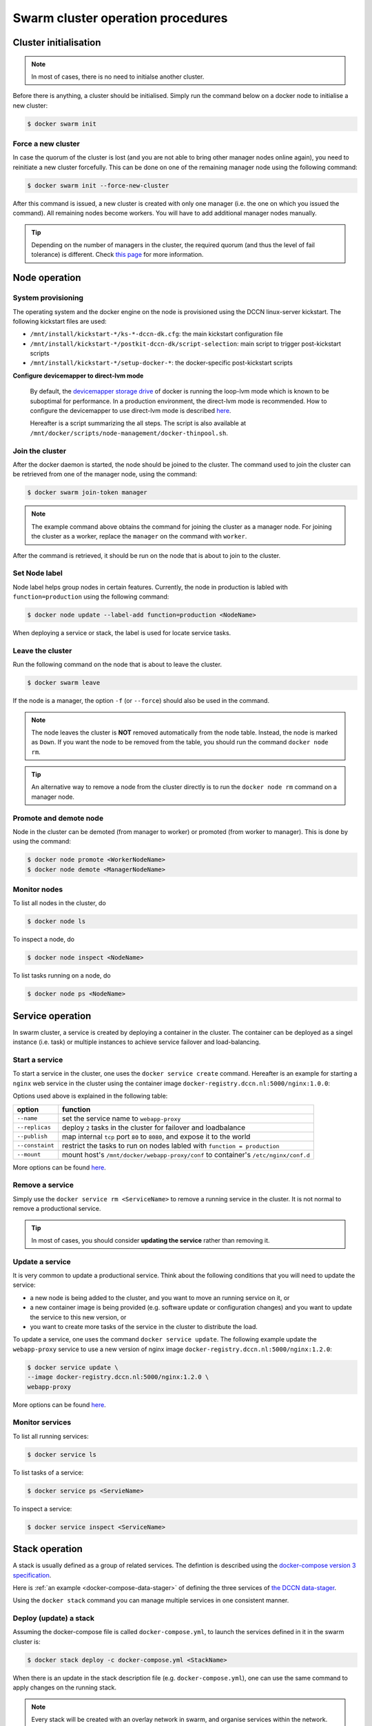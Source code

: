 Swarm cluster operation procedures
**********************************

Cluster initialisation
======================

.. note::
    In most of cases, there is no need to initialse another cluster.

Before there is anything, a cluster should be initialised.  Simply run the command below on a docker node to initialise a new cluster:

.. code-block:: bash

    $ docker swarm init

Force a new cluster
^^^^^^^^^^^^^^^^^^^

In case the quorum of the cluster is lost (and you are not able to bring other manager nodes online again), you need to reinitiate a new cluster forcefully.  This can be done on one of the remaining manager node using the following command:

.. code-block:: bash

    $ docker swarm init --force-new-cluster

After this command is issued, a new cluster is created with only one manager (i.e. the one on which you issued the command). All remaining nodes become workers.  You will have to add additional manager nodes manually.

.. Tip::
    Depending on the number of managers in the cluster, the required quorum (and thus the level of fail tolerance) is different.  Check `this page <https://docs.docker.com/engine/swarm/admin_guide/#operate-manager-nodes-in-a-swarm>`_ for more information.

Node operation
==============

System provisioning
^^^^^^^^^^^^^^^^^^^

The operating system and the docker engine on the node is provisioned using the DCCN linux-server kickstart.  The following kickstart files are used:

* ``/mnt/install/kickstart-*/ks-*-dccn-dk.cfg``: the main kickstart configuration file
* ``/mnt/install/kickstart-*/postkit-dccn-dk/script-selection``: main script to trigger post-kickstart scripts
* ``/mnt/install/kickstart-*/setup-docker-*``: the docker-specific post-kickstart scripts

**Configure devicemapper to direct-lvm mode**

    By default, the `devicemapper storage drive <https://docs.docker.com/engine/userguide/storagedriver/device-mapper-driver/>`_ of docker is running the loop-lvm mode which is known to be suboptimal for performance.  In a production environment, the direct-lvm mode is recommended.  How to configure the devicemapper to use direct-lvm mode is described `here <https://docs.docker.com/engine/userguide/storagedriver/device-mapper-driver/#configure-direct-lvm-mode-for-production>`_.
    
    Hereafter is a script summarizing the all steps.  The script is also available at ``/mnt/docker/scripts/node-management/docker-thinpool.sh``.
    
    .. code-block:: bash
        :linenos:
        
        #!/bin/bash

        if [ $# -ne 1 ]; then
            echo "USAGE: $0 <device>" 
            exit 1
        fi

        # get raw device path (e.g. /dev/sdb) from the command-line argument 
        device=$1

        # check if the device is available
        file -s ${device} | grep 'cannot open'
        if [ $? -eq 0 ]; then
            echo "device not found: ${device}"
            exit 1
        fi

        # install/update the LVM package
        yum install -y lvm2

        # create a physical volume on device
        pvcreate ${device}

        # create a volume group called 'docker'
        vgcreate docker ${device}

        # create logical volumes within the 'docker' volume group: one for data, one for metadate
        # assign volume size with respect to the size of the volume group
        lvcreate --wipesignatures y -n thinpool docker -l 95%VG
        lvcreate --wipesignatures y -n thinpoolmeta docker -l 1%VG
        lvconvert -y --zero n -c 512K --thinpool docker/thinpool --poolmetadata docker/thinpoolmeta

        # update the lvm profile for volume autoextend
        cat >/etc/lvm/profile/docker-thinpool.profile <<EOL
        activation {
            thin_pool_autoextend_threshold=80
            thin_pool_autoextend_percent=20
        }
        EOL

        # apply lvm profile
        lvchange --metadataprofile docker-thinpool docker/thinpool

        lvs -o+seg_monitor

        # create daemon.json file to instruct docker using the created logical volumes
        cat >/etc/docker/daemon.json <<EOL
        {
            "insecure-registries": ["docker-registry.dccn.nl:5000"],
            "storage-driver": "devicemapper",
            "storage-opts": [
                 "dm.thinpooldev=/dev/mapper/docker-thinpool",
                 "dm.use_deferred_removal=true",
                 "dm.use_deferred_deletion=true"
            ]
        }
        EOL

        # remove legacy deamon configuration through docker.service.d to avoid confliction with daemon.json
        if [ -f /etc/systemd/system/docker.service.d/swarm.conf ]; then
            mv /etc/systemd/system/docker.service.d/swarm.conf /etc/systemd/system/docker.service.d/swarm.conf.bk
        fi 

        # reload daemon configuration
        systemctl daemon-reload

Join the cluster
^^^^^^^^^^^^^^^^

After the docker daemon is started, the node should be joined to the cluster.  The command used to join the cluster can be retrieved from one of the manager node, using the command:

.. code-block:: bash

    $ docker swarm join-token manager

.. note::
    The example command above obtains the command for joining the cluster as a manager node.  For joining the cluster as a worker, replace the ``manager`` on the command with ``worker``.

After the command is retrieved, it should be run on the node that is about to join to the cluster.

Set Node label
^^^^^^^^^^^^^^

Node label helps group nodes in certain features.  Currently, the node in production is labled with ``function=production`` using the following command:

.. code-block:: bash

    $ docker node update --label-add function=production <NodeName>
    
When deploying a service or stack, the label is used for locate service tasks.

Leave the cluster
^^^^^^^^^^^^^^^^^

Run the following command on the node that is about to leave the cluster.

.. code-block:: bash

    $ docker swarm leave

If the node is a manager, the option ``-f`` (or ``--force``) should also be used in the command.

.. note::
    The node leaves the cluster is **NOT** removed automatically from the node table.  Instead, the node is marked as ``Down``.  If you want the node to be removed from the table, you should run the command ``docker node rm``.

.. tip::
    An alternative way to remove a node from the cluster directly is to run the ``docker node rm`` command on a manager node.

.. _promote_demote_node:

Promote and demote node
^^^^^^^^^^^^^^^^^^^^^^^

Node in the cluster can be demoted (from manager to worker) or promoted (from worker to manager).  This is done by using the command:

.. code-block:: bash

    $ docker node promote <WorkerNodeName>
    $ docker node demote <ManagerNodeName>
    
Monitor nodes
^^^^^^^^^^^^^

To list all nodes in the cluster, do

.. code-block:: bash

    $ docker node ls
    
To inspect a node, do

.. code-block:: bash

    $ docker node inspect <NodeName>
    
To list tasks running on a node, do

.. code-block:: bash

    $ docker node ps <NodeName>

Service operation
=================

In swarm cluster, a service is created by deploying a container in the cluster.  The container can be deployed as a singel instance (i.e. task) or multiple instances to achieve service failover and load-balancing.

Start a service
^^^^^^^^^^^^^^^

To start a service in the cluster, one uses the ``docker service create`` command.  Hereafter is an example for starting a ``nginx`` web service in the cluster using the container image ``docker-registry.dccn.nl:5000/nginx:1.0.0``:

.. code-block:: bash
    :linenos:

    $ docker service create \
    --name webapp-proxy \
    --replicas 2 \
    --publish 8080:80/tcp \
    --constaint "node.labels.function == production" \
    --mount "type=bind,source=/mnt/docker/webapp-proxy/conf,target=/etc/nginx/conf.d" \
    docker-registry.dccn.nl:5000/nginx:1.0.0

Options used above is explained in the following table:

===============  ========
   option        function
===============  ========
``--name``       set the service name to ``webapp-proxy``
``--replicas``   deploy ``2`` tasks in the cluster for failover and loadbalance
``--publish``    map internal ``tcp`` port ``80`` to ``8080``, and expose it to the world
``--constaint``  restrict the tasks to run on nodes labled with ``function = production``
``--mount``      mount host's ``/mnt/docker/webapp-proxy/conf`` to container's ``/etc/nginx/conf.d``
===============  ========

More options can be found `here <https://docs.docker.com/engine/reference/commandline/service_create/>`_.

.. _remove_service:

Remove a service
^^^^^^^^^^^^^^^^

Simply use the ``docker service rm <ServiceName>`` to remove a running service in the cluster.  It is not normal to remove a productional service.

.. Tip::
    In most of cases, you should consider **updating the service** rather than removing it.

Update a service
^^^^^^^^^^^^^^^^

It is very common to update a productional service.  Think about the following conditions that you will need to update the service:

* a new node is being added to the cluster, and you want to move an running service on it, or
* a new container image is being provided (e.g. software update or configuration changes) and you want to update the service to this new version, or
* you want to create more tasks of the service in the cluster to distribute the load.

To update a service, one uses the command ``docker service update``.  The following example update the ``webapp-proxy`` service to use a new version of nginx image ``docker-registry.dccn.nl:5000/nginx:1.2.0``:

.. code-block:: bash

    $ docker service update \
    --image docker-registry.dccn.nl:5000/nginx:1.2.0 \
    webapp-proxy

More options can be found `here <https://docs.docker.com/engine/reference/commandline/service_update/>`_.

Monitor services
^^^^^^^^^^^^^^^^

To list all running services:

.. code-block:: bash

    $ docker service ls

To list tasks of a service:

.. code-block:: bash

    $ docker service ps <ServieName>

To inspect a service:

.. code-block:: bash

    $ docker service inspect <ServiceName>

Stack operation
===============

A stack is usually defined as a group of related services. The defintion is described using the `docker-compose version 3 specification <https://docs.docker.com/compose/compose-file/>`_.

Here is :ref:`an example <docker-compose-data-stager>` of defining the three services of `the DCCN data-stager <https://github.com/Donders-Institute/data-stager>`_.

Using the ``docker stack`` command you can manage multiple services in one consistent manner.

Deploy (update) a stack
^^^^^^^^^^^^^^^^^^^^^^^

Assuming the docker-compose file is called ``docker-compose.yml``, to launch the services defined in it in the swarm cluster is:

.. code-block:: bash

    $ docker stack deploy -c docker-compose.yml <StackName>

When there is an update in the stack description file (e.g. ``docker-compose.yml``), one can use the same command to apply changes on the running stack.

.. note::
    Every stack will be created with an overlay network in swarm, and organise services within the network.  The name of the network is ``<StackName>_default``.

.. _remove_stack:

Remove a stack
^^^^^^^^^^^^^^

Use the following command to remove a stack from the cluster:

.. code-block:: bash

    $ docker stack rm <StackName>

Monitor stacks
^^^^^^^^^^^^^^

To list all running stacks:

.. code-block:: bash

    $ docker stack ls

To list all services in a stack:

.. code-block:: bash

    $ docker stack services <StackName>

To list all tasks of the services in a stack:

.. code-block:: bash

    $ docker stack ps <StackName>

Emergancy shutdown
==================

.. note::
    The emergency shutdown should take place **before** the network and the central storage are down.

#. login to one manager
#. :ref:`demote <promote_demote_node>` other managers
#. remove running :ref:`stacks <remove_stack>` and :ref:`services <remove_service>`
#. shutdown all workers
#. shutdown the manager

Reboot from shutdown
^^^^^^^^^^^^^^^^^^^^

#. boot on the manager node (the last one being shutted down)
#. boot on other nodes
#. :ref:`promote nodes <promote_demote_node>` until a desired number of managers is reached
#. deploy firstly the docker-registry stack

   .. code-block:: bash

       $ cd /mnt/docker/scripts/microservices/registry/
       $ sudo ./start.sh
       
   .. note::
       The docker-registry stack should be firstly made available as other services/stacks will need to pull container images from it.

#. deploy other stacks and services

Disaster recovery
=================

Hopefully there is no need to go though it!!

For the moment, we are not `backing up the state of the swarm cluster <https://docs.docker.com/engine/swarm/admin_guide/#back-up-the-swarm>`_.  Given that the container data has been stored (and backedup) on the central storage, the impact of losing a cluster is not dramatic (as long as the container data is available, it is already possible to restart all services on a fresh new cluster).

Nevertheless, `here <https://docs.docker.com/engine/swarm/admin_guide/#recover-from-disaster>`_ is the official instruction of disaster recovery.
